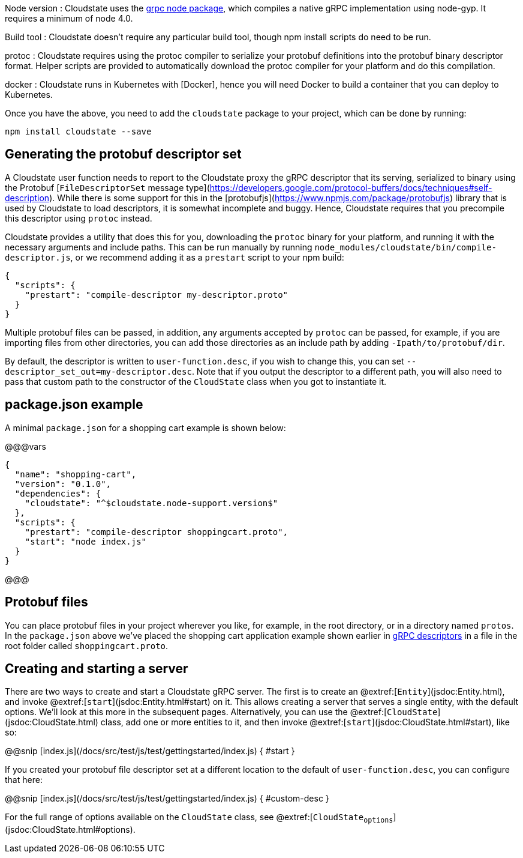 

Node version
: Cloudstate uses the https://github.com/grpc/grpc-node[grpc node package], which compiles a native gRPC implementation using node-gyp. It requires a minimum of node 4.0.

Build tool
: Cloudstate doesn't require any particular build tool, though npm install scripts do need to be run.

protoc
: Cloudstate requires using the protoc compiler to serialize your protobuf definitions into the protobuf binary descriptor format. Helper scripts are provided to automatically download the protoc compiler for your platform and do this compilation.

docker
: Cloudstate runs in Kubernetes with [Docker], hence you will need Docker to build a container that you can deploy to Kubernetes.

Once you have the above, you need to add the `cloudstate` package to your project, which can be done by running:

```
npm install cloudstate --save
```

## Generating the protobuf descriptor set

A Cloudstate user function needs to report to the Cloudstate proxy the gRPC descriptor that its serving, serialized to binary using the Protobuf [`FileDescriptorSet` message type](https://developers.google.com/protocol-buffers/docs/techniques#self-description). While there is some support for this in the [protobufjs](https://www.npmjs.com/package/protobufjs) library that is used by Cloudstate to load descriptors, it is somewhat incomplete and buggy. Hence, Cloudstate requires that you precompile this descriptor using `protoc` instead.

Cloudstate provides a utility that does this for you, downloading the `protoc` binary for your platform, and running it with the necessary arguments and include paths. This can be run manually by running `node_modules/cloudstate/bin/compile-descriptor.js`, or we recommend adding it as a `prestart` script to your npm build:

```json
{
  "scripts": {
    "prestart": "compile-descriptor my-descriptor.proto"
  }
}
```

Multiple protobuf files can be passed, in addition, any arguments accepted by `protoc` can be passed, for example, if you are importing files from other directories, you can add those directories as an include path by adding `-Ipath/to/protobuf/dir`.

By default, the descriptor is written to `user-function.desc`, if you wish to change this, you can set `--descriptor_set_out=my-descriptor.desc`. Note that if you output the descriptor to a different path, you will also need to pass that custom path to the constructor of the `CloudState` class when you got to instantiate it.

## package.json example

A minimal `package.json` for a shopping cart example is shown below:

@@@vars
```json
{
  "name": "shopping-cart",
  "version": "0.1.0",
  "dependencies": {
    "cloudstate": "^$cloudstate.node-support.version$"
  },
  "scripts": {
    "prestart": "compile-descriptor shoppingcart.proto",
    "start": "node index.js"
  }
}
```
@@@

## Protobuf files

You can place protobuf files in your project wherever you like, for example, in the root directory, or in a directory named `protos`. In the `package.json` above we've placed the shopping cart application example shown earlier in xref:concepts:grpc.adoc[gRPC descriptors] in a file in the root folder called `shoppingcart.proto`.

## Creating and starting a server

There are two ways to create and start a Cloudstate gRPC server. The first is to create an @extref:[`Entity`](jsdoc:Entity.html), and invoke @extref:[`start`](jsdoc:Entity.html#start) on it. This allows creating a server that serves a single entity, with the default options. We'll look at this more in the subsequent pages. Alternatively, you can use the @extref:[`CloudState`](jsdoc:CloudState.html) class, add one or more entities to it, and then invoke @extref:[`start`](jsdoc:CloudState.html#start), like so:

@@snip [index.js](/docs/src/test/js/test/gettingstarted/index.js) { #start }

If you created your protobuf file descriptor set at a different location to the default of `user-function.desc`, you can configure that here:

@@snip [index.js](/docs/src/test/js/test/gettingstarted/index.js) { #custom-desc }


For the full range of options available on the `CloudState` class, see @extref:[`CloudState~options`](jsdoc:CloudState.html#~options).

